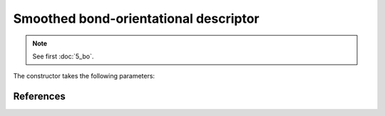 Smoothed bond-orientational descriptor
--------------------------------------

.. note::
	See first :doc:`5_bo`.

The constructor takes the following parameters:

.. automethod:: partycls.descriptor.smoothed_bo.SmoothedBondOrientationalDescriptor.__init__

References
~~~~~~~~~~

.. bibliography:: ../../references.bib
	:style: unsrt
	:filter: docname in docnames
